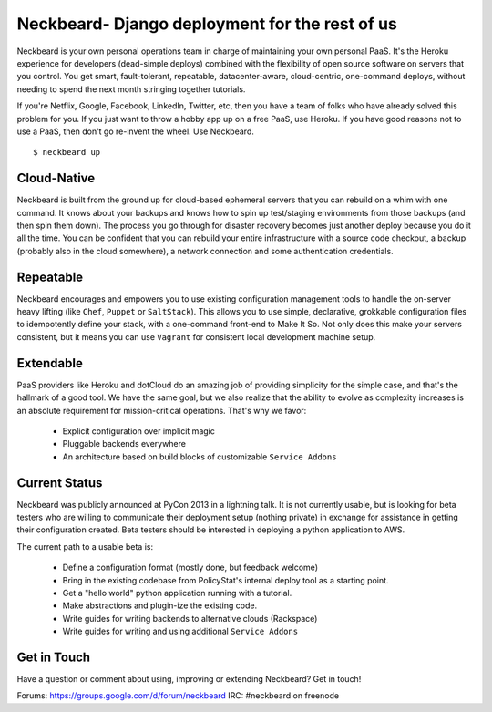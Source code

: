 Neckbeard- Django deployment for the rest of us
===============================================

Neckbeard is your own personal operations team
in charge of maintaining your own personal PaaS.
It's the Heroku experience for developers
(dead-simple deploys)
combined with the flexibility of open source software
on servers that you control.
You get smart, fault-tolerant, repeatable, datacenter-aware, cloud-centric,
one-command deploys, without needing to spend the next month stringing together
tutorials.

If you're Netflix, Google, Facebook, LinkedIn, Twitter, etc,
then you have a team of folks who have already solved this problem for you.
If you just want to throw a hobby app up on a free PaaS, use Heroku.
If you have good reasons not to use a PaaS, then don't go re-invent the wheel.
Use Neckbeard.
::

    $ neckbeard up

Cloud-Native
------------

Neckbeard is built from the ground up for cloud-based ephemeral servers
that you can rebuild on a whim with one command.
It knows about your backups
and knows how to spin up test/staging environments from those backups
(and then spin them down).
The process you go through for disaster recovery
becomes just another deploy
because you do it all the time.
You can be confident that
you can rebuild your entire infrastructure with
a source code checkout,
a backup (probably also in the cloud somewhere),
a network connection
and some authentication credentials.

Repeatable
----------

Neckbeard encourages and empowers you to use existing configuration management
tools to handle the on-server heavy lifting (like ``Chef``, ``Puppet`` or
``SaltStack``).
This allows you to use simple, declarative, grokkable configuration files
to idempotently define your stack,
with a one-command front-end to Make It So.
Not only does this make your servers consistent,
but it means you can use ``Vagrant``
for consistent local development machine setup.

Extendable
----------

PaaS providers like Heroku and dotCloud do an amazing job
of providing simplicity for the simple case,
and that's the hallmark of a good tool.
We have the same goal,
but we also realize that the ability to evolve as complexity increases
is an absolute requirement for mission-critical operations.
That's why we favor:

 * Explicit configuration over implicit magic
 * Pluggable backends everywhere
 * An architecture based on build blocks of customizable ``Service Addons``

Current Status
--------------

Neckbeard was publicly announced at PyCon 2013 in a lightning talk. It is not currently usable,
but is looking for beta testers
who are willing to communicate their deployment setup (nothing private)
in exchange for assistance in getting their configuration created.
Beta testers should be interested in deploying a python application to AWS.

The current path to a usable beta is:

 * Define a configuration format (mostly done, but feedback welcome)
 * Bring in the existing codebase from PolicyStat's internal deploy tool as a
   starting point.
 * Get a "hello world" python application running with a tutorial.
 * Make abstractions and plugin-ize the existing code.
 * Write guides for writing backends to alternative clouds (Rackspace)
 * Write guides for writing and using additional ``Service Addons``

Get in Touch
------------

Have a question or comment about using, improving or extending Neckbeard?
Get in touch!

Forums: https://groups.google.com/d/forum/neckbeard
IRC: #neckbeard on freenode
